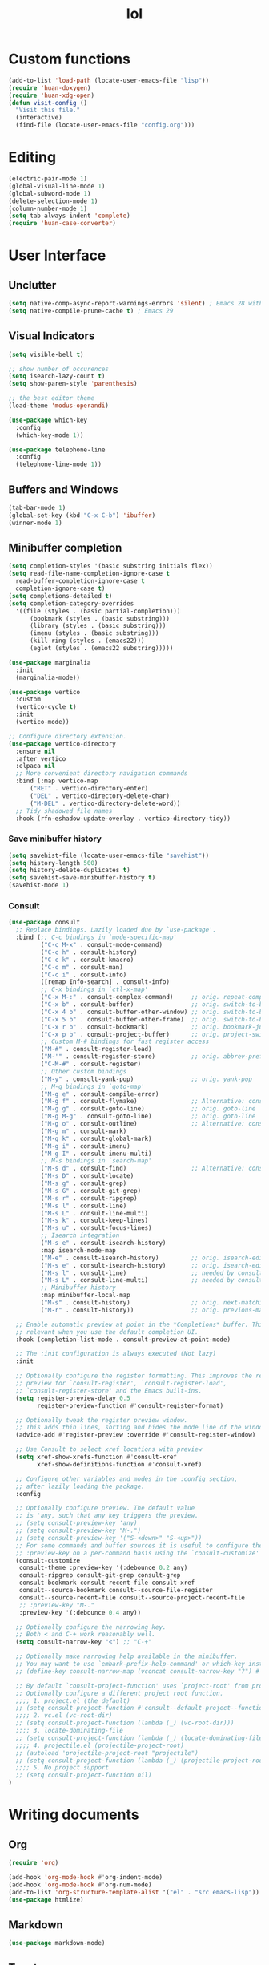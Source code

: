 # -*- eval: (huan-config-mode) -*-
#+TITLE: lol
#+PROPERTY: header-args:emacs-lisp :tangle ./init-tangled.el

* Custom functions
#+begin_src emacs-lisp
  (add-to-list 'load-path (locate-user-emacs-file "lisp"))
  (require 'huan-doxygen)
  (require 'huan-xdg-open)
  (defun visit-config ()
    "Visit this file."
    (interactive)
    (find-file (locate-user-emacs-file "config.org")))
#+end_src
* Editing
#+begin_src emacs-lisp
  (electric-pair-mode 1)
  (global-visual-line-mode 1)
  (global-subword-mode 1)
  (delete-selection-mode 1)
  (column-number-mode 1)
  (setq tab-always-indent 'complete)
  (require 'huan-case-converter)
#+end_src
* User Interface
** Unclutter
#+begin_src emacs-lisp
  (setq native-comp-async-report-warnings-errors 'silent) ; Emacs 28 with native compilation
  (setq native-compile-prune-cache t) ; Emacs 29
#+end_src
** Visual Indicators
#+begin_src emacs-lisp
  (setq visible-bell t)
  
  ;; show number of occurences
  (setq isearch-lazy-count t)
  (setq show-paren-style 'parenthesis)

  ;; the best editor theme
  (load-theme 'modus-operandi)

  (use-package which-key
    :config
    (which-key-mode 1))

  (use-package telephone-line
    :config
    (telephone-line-mode 1))
#+end_src
** Buffers and Windows
#+begin_src emacs-lisp
  (tab-bar-mode 1)
  (global-set-key (kbd "C-x C-b") 'ibuffer)
  (winner-mode 1)
#+end_src
** Minibuffer completion
#+begin_src emacs-lisp
  (setq completion-styles '(basic substring initials flex))
  (setq read-file-name-completion-ignore-case t
	read-buffer-completion-ignore-case t
	completion-ignore-case t)
  (setq completions-detailed t)
  (setq completion-category-overrides
	'((file (styles . (basic partial-completion)))
	    (bookmark (styles . (basic substring)))
	    (library (styles . (basic substring)))
	    (imenu (styles . (basic substring)))
	    (kill-ring (styles . (emacs22)))
	    (eglot (styles . (emacs22 substring)))))

  (use-package marginalia
    :init
    (marginalia-mode))

  (use-package vertico
    :custom
    (vertico-cycle t)
    :init
    (vertico-mode))

  ;; Configure directory extension.
  (use-package vertico-directory
    :ensure nil
    :after vertico
    :elpaca nil
    ;; More convenient directory navigation commands
    :bind (:map vertico-map
		("RET" . vertico-directory-enter)
		("DEL" . vertico-directory-delete-char)
		("M-DEL" . vertico-directory-delete-word))
    ;; Tidy shadowed file names
    :hook (rfn-eshadow-update-overlay . vertico-directory-tidy))
#+end_src
*** Save minibuffer history
#+begin_src emacs-lisp
  (setq savehist-file (locate-user-emacs-file "savehist"))
  (setq history-length 500)
  (setq history-delete-duplicates t)
  (setq savehist-save-minibuffer-history t)
  (savehist-mode 1)
#+end_src
*** Consult
#+begin_src emacs-lisp
  (use-package consult
    ;; Replace bindings. Lazily loaded due by `use-package'.
    :bind (;; C-c bindings in `mode-specific-map'
           ("C-c M-x" . consult-mode-command)
           ("C-c h" . consult-history)
           ("C-c k" . consult-kmacro)
           ("C-c m" . consult-man)
           ("C-c i" . consult-info)
           ([remap Info-search] . consult-info)
           ;; C-x bindings in `ctl-x-map'
           ("C-x M-:" . consult-complex-command)     ;; orig. repeat-complex-command
           ("C-x b" . consult-buffer)                ;; orig. switch-to-buffer
           ("C-x 4 b" . consult-buffer-other-window) ;; orig. switch-to-buffer-other-window
           ("C-x 5 b" . consult-buffer-other-frame)  ;; orig. switch-to-buffer-other-frame
           ("C-x r b" . consult-bookmark)            ;; orig. bookmark-jump
           ("C-x p b" . consult-project-buffer)      ;; orig. project-switch-to-buffer
           ;; Custom M-# bindings for fast register access
           ("M-#" . consult-register-load)
           ("M-'" . consult-register-store)          ;; orig. abbrev-prefix-mark (unrelated)
           ("C-M-#" . consult-register)
           ;; Other custom bindings
           ("M-y" . consult-yank-pop)                ;; orig. yank-pop
           ;; M-g bindings in `goto-map'
           ("M-g e" . consult-compile-error)
           ("M-g f" . consult-flymake)               ;; Alternative: consult-flycheck
           ("M-g g" . consult-goto-line)             ;; orig. goto-line
           ("M-g M-g" . consult-goto-line)           ;; orig. goto-line
           ("M-g o" . consult-outline)               ;; Alternative: consult-org-heading
           ("M-g m" . consult-mark)
           ("M-g k" . consult-global-mark)
           ("M-g i" . consult-imenu)
           ("M-g I" . consult-imenu-multi)
           ;; M-s bindings in `search-map'
           ("M-s d" . consult-find)                  ;; Alternative: consult-fd
           ("M-s D" . consult-locate)
           ("M-s g" . consult-grep)
           ("M-s G" . consult-git-grep)
           ("M-s r" . consult-ripgrep)
           ("M-s l" . consult-line)
           ("M-s L" . consult-line-multi)
           ("M-s k" . consult-keep-lines)
           ("M-s u" . consult-focus-lines)
           ;; Isearch integration
           ("M-s e" . consult-isearch-history)
           :map isearch-mode-map
           ("M-e" . consult-isearch-history)         ;; orig. isearch-edit-string
           ("M-s e" . consult-isearch-history)       ;; orig. isearch-edit-string
           ("M-s l" . consult-line)                  ;; needed by consult-line to detect isearch
           ("M-s L" . consult-line-multi)            ;; needed by consult-line to detect isearch
           ;; Minibuffer history
           :map minibuffer-local-map
           ("M-s" . consult-history)                 ;; orig. next-matching-history-element
           ("M-r" . consult-history))                ;; orig. previous-matching-history-element

    ;; Enable automatic preview at point in the *Completions* buffer. This is
    ;; relevant when you use the default completion UI.
    :hook (completion-list-mode . consult-preview-at-point-mode)

    ;; The :init configuration is always executed (Not lazy)
    :init

    ;; Optionally configure the register formatting. This improves the register
    ;; preview for `consult-register', `consult-register-load',
    ;; `consult-register-store' and the Emacs built-ins.
    (setq register-preview-delay 0.5
          register-preview-function #'consult-register-format)

    ;; Optionally tweak the register preview window.
    ;; This adds thin lines, sorting and hides the mode line of the window.
    (advice-add #'register-preview :override #'consult-register-window)

    ;; Use Consult to select xref locations with preview
    (setq xref-show-xrefs-function #'consult-xref
          xref-show-definitions-function #'consult-xref)

    ;; Configure other variables and modes in the :config section,
    ;; after lazily loading the package.
    :config

    ;; Optionally configure preview. The default value
    ;; is 'any, such that any key triggers the preview.
    ;; (setq consult-preview-key 'any)
    ;; (setq consult-preview-key "M-.")
    ;; (setq consult-preview-key '("S-<down>" "S-<up>"))
    ;; For some commands and buffer sources it is useful to configure the
    ;; :preview-key on a per-command basis using the `consult-customize' macro.
    (consult-customize
     consult-theme :preview-key '(:debounce 0.2 any)
     consult-ripgrep consult-git-grep consult-grep
     consult-bookmark consult-recent-file consult-xref
     consult--source-bookmark consult--source-file-register
     consult--source-recent-file consult--source-project-recent-file
     ;; :preview-key "M-."
     :preview-key '(:debounce 0.4 any))

    ;; Optionally configure the narrowing key.
    ;; Both < and C-+ work reasonably well.
    (setq consult-narrow-key "<") ;; "C-+"

    ;; Optionally make narrowing help available in the minibuffer.
    ;; You may want to use `embark-prefix-help-command' or which-key instead.
    ;; (define-key consult-narrow-map (vconcat consult-narrow-key "?") #'consult-narrow-help)

    ;; By default `consult-project-function' uses `project-root' from project.el.
    ;; Optionally configure a different project root function.
    ;;;; 1. project.el (the default)
    ;; (setq consult-project-function #'consult--default-project--function)
    ;;;; 2. vc.el (vc-root-dir)
    ;; (setq consult-project-function (lambda (_) (vc-root-dir)))
    ;;;; 3. locate-dominating-file
    ;; (setq consult-project-function (lambda (_) (locate-dominating-file "." ".git")))
    ;;;; 4. projectile.el (projectile-project-root)
    ;; (autoload 'projectile-project-root "projectile")
    ;; (setq consult-project-function (lambda (_) (projectile-project-root)))
    ;;;; 5. No project support
    ;; (setq consult-project-function nil)
  )

#+end_src
* Writing documents
** Org
#+begin_src emacs-lisp
  (require 'org)

  (add-hook 'org-mode-hook #'org-indent-mode)
  (add-hook 'org-mode-hook #'org-num-mode)
  (add-to-list 'org-structure-template-alist '("el" . "src emacs-lisp"))
  (use-package htmlize)
#+end_src
** Markdown
#+begin_src emacs-lisp
  (use-package markdown-mode)
#+end_src
** Typst
#+begin_src emacs-lisp
  (use-package typst-ts-mode
    :elpaca (:type git :host sourcehut :repo "meow_king/typst-ts-mode")
    :custom
    (typst-ts-mode-watch-options "--open"))
#+end_src
* Files
#+begin_src emacs-lisp
  (recentf-mode 1)
  (setq backup-directory-alist `(("." . ,(locate-user-emacs-file "backups")))
        delete-old-versions t
        version-control t)
  (setq create-lockfiles nil)
  (setq auto-save-default nil)

  (when (eq system-type 'darwin)
    (setq insert-directory-program "gls" dired-use-ls-dired t))

  (setq dired-listing-switches "-aBhl --group-directories-first")
  (setq dired-kill-when-opening-new-dired-buffer t)
  (setq dired-dwim-target t)
  (global-auto-revert-mode 1)

  ;; trust dir-locals.el
  (advice-add 'risky-local-variable-p :override #'ignore)
#+end_src
** Open Files/Directories in external programs
#+begin_src emacs-lisp
  (defun huan-open (file-or-dir)
    "Open current FILE-OR-DIR in external app."
    (let ((path file-or-dir))
      (start-process "" nil
                     "/usr/bin/xdg-open"
                     (if path path (expand-file-name default-directory)))))

  (defun huan-open-directory ()
    "Open directory in external app."
    (interactive)
    (huan-open default-directory))

  (defun huan-open-dwim ()
    "Open current file or directory in external app."
    (interactive)
    (huan-open (buffer-file-name)))
#+end_src
* Programming
#+begin_src emacs-lisp
  ;; line number fringe will not change column size
  (setq display-line-numbers-width-start t)

  (add-hook 'prog-mode-hook #'display-line-numbers-mode)
  (add-hook 'prog-mode-hook #'flymake-mode)

  ;; nice git UI
  (use-package magit)

  ;; shiny completion box
  (use-package corfu
    :custom
    (corfu-cycle t)
    (corfu-auto t)
    (corfu-preselect 'prompt)
    :bind
    (:map corfu-map
          ("TAB" . corfu-next)
          ([tab] . corfu-next)
          ("S-TAB" . corfu-previous)
          ([backtab] . corfu-previous))
    :init
    (global-corfu-mode))

  (use-package cape
    :after corfu
    :init
    (add-to-list 'completion-at-point-functions #'cape-dabbrev)
    (add-to-list 'completion-at-point-functions #'cape-file)
    (add-to-list 'completion-at-point-functions #'cape-elisp-block)
    (add-to-list 'completion-at-point-functions #'cape-elisp-symbol))

  (use-package svg-lib)
  (use-package kind-icon
    :after corfu
    :custom
    (kind-icon-default-face 'corfu-default) ; to compute blended backgrounds correctly
    :config
    (add-to-list 'corfu-margin-formatters #'kind-icon-margin-formatter))

#+end_src
** Terminals
#+begin_src emacs-lisp
  (use-package eat
    :custom
    (eat-kill-buffer-on-exit t))
#+end_src
** Tree-Sitter
#+begin_src emacs-lisp
  (setq treesit-language-source-alist
        '((bash . ("https://github.com/tree-sitter/tree-sitter-bash"))
          (c . ("https://github.com/tree-sitter/tree-sitter-c"))
          (cpp . ("https://github.com/tree-sitter/tree-sitter-cpp"))
          (css . ("https://github.com/tree-sitter/tree-sitter-css"))
          (go . ("https://github.com/tree-sitter/tree-sitter-go"))
          (yaml . ("https://github.com/ikatyang/tree-sitter-yaml"))
          (html . ("https://github.com/tree-sitter/tree-sitter-html"))
          (javascript . ("https://github.com/tree-sitter/tree-sitter-javascript"))
          (json . ("https://github.com/tree-sitter/tree-sitter-json"))
          (lua . ("https://github.com/Azganoth/tree-sitter-lua"))
          (make . ("https://github.com/alemuller/tree-sitter-make"))
          (ocaml . ("https://github.com/tree-sitter/tree-sitter-ocaml" "ocaml/src" "ocaml"))
          (python . ("https://github.com/tree-sitter/tree-sitter-python"))
          (php . ("https://github.com/tree-sitter/tree-sitter-php"))
          (typescript . ("https://github.com/tree-sitter/tree-sitter-typescript" "master" "typescript/src"))
          (tsx . ("https://github.com/tree-sitter/tree-sitter-typescript" "master" "tsx/src"))
          (ruby . ("https://github.com/tree-sitter/tree-sitter-ruby"))
          (rust . ("https://github.com/tree-sitter/tree-sitter-rust"))
          (sql . ("https://github.com/m-novikov/tree-sitter-sql"))
          (toml . ("https://github.com/tree-sitter/tree-sitter-toml"))
          (zig . ("https://github.com/GrayJack/tree-sitter-zig"))
          (blueprint . ("file:///home/huantn/Projects/tree-sitter-blueprint/"))
          (scala . ("https://github.com/tree-sitter/tree-sitter-scala"))
          (typst . ("https://github.com/uben0/tree-sitter-typst"))))
#+end_src
** Rust
#+begin_src emacs-lisp
  (require 'eglot)
  (add-to-list 'eglot-server-programs
               '(rust-ts-mode
                 .
                 ("rust-analyzer" :initializationOptions
                  ( :files (:excludeDirs [".flatpak-builder" "build" "_build" "builddir" "flatpak_app" "flatpak-app" ".fenv"])
                    :check (:command "clippy")
                    :imports (:granularity (:group "module"))))))
  (add-to-list 'auto-mode-alist '("\\.rs\\'" . rust-ts-mode))
    #+end_src
** Javascript
#+begin_src emacs-lisp
  (add-to-list 'auto-mode-alist '("\\.js\\'" . js-ts-mode))
  (add-to-list 'auto-mode-alist '("\\.ts\\'" . tsx-ts-mode))
#+end_src
** Racket
#+begin_src emacs-lisp
  (use-package racket-mode
    :custom
    (racket-program (expand-file-name "~/racket/bin/racket"))
    :hook
    (racket-mode . racket-xp-mode))
#+end_src
** Sepples
#+begin_src emacs-lisp
    (add-to-list 'eglot-server-programs
                 '(c++-mode . ("clangd" "--clang-tidy")))
#+end_src
** Scala
#+begin_src emacs-lisp
  (use-package scala-mode
    :interpreter
    ("scala" . scala-mode))

  (add-to-list 'eglot-server-programs
               `(scala-mode . (,(locate-user-emacs-file "./metals"))))

#+end_src
** GNOME
#+begin_src emacs-lisp
  (add-to-list 'load-path (locate-user-emacs-file "lisp/blueprint-ts-mode"))
  (require 'blueprint-ts-mode)
#+end_src
** Java
#+begin_src emacs-lisp
    (add-to-list 'eglot-server-programs
                 `(java-mode . (,(locate-user-emacs-file "./jdtls/bin/jdtls"))))
#+end_src
